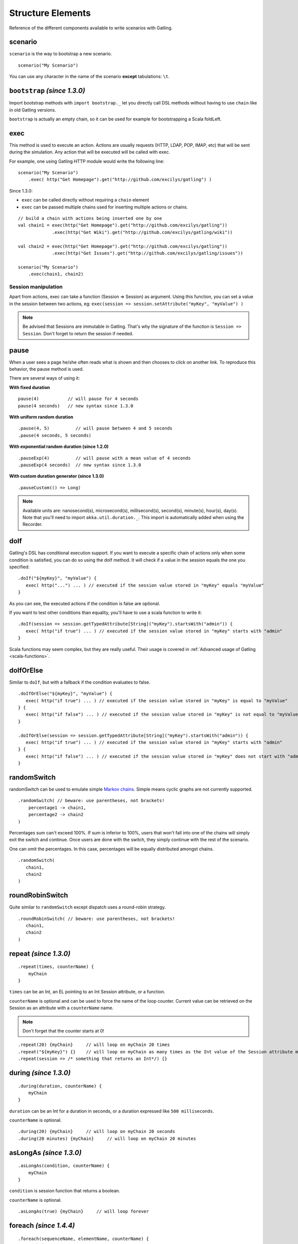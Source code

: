 .. _structure-elements:

##################
Structure Elements
##################

Reference of the different components available to write scenarios with Gatling.

scenario
========

``scenario`` is the way to bootstrap a new scenario.

::

	scenario("My Scenario")

You can use any character in the name of the scenario **except** tabulations: ``\t``.

.. _bootstrap:

``bootstrap`` *(since 1.3.0)*
=============================

Import bootstrap methods with ``import bootstrap._`` let you directly call DSL methods without having to use ``chain`` like in old Gatling versions.

``bootstrap`` is actually an empty chain, so it can be used for example for bootstrapping a Scala foldLeft.

.. _exec:

exec
====

This method is used to execute an action. Actions are usually requests (HTTP, LDAP, POP, IMAP, etc) that will be sent during the simulation. Any action that will be executed will be called with exec.

For example, one using Gatling HTTP module would write the following line::

	scenario("My Scenario")
	    .exec( http("Get Homepage").get("http://github.com/excilys/gatling") )

Since 1.3.0:

* ``exec`` can be called directly without requiring a ``chain`` element
* ``exec`` can be passed multiple chains used for inserting multiple actions or chains.

::

	// build a chain with actions being inserted one by one
	val chain1 = exec(http("Get Homepage").get("http://github.com/excilys/gatling"))
	             .exec(http("Get Wiki").get("http://github.com/excilys/gatling/wiki"))

	val chain2 = exec(http("Get Homepage").get("http://github.com/excilys/gatling"))
	             .exec(http("Get Issues").get("http://github.com/excilys/gatling/issues"))

	scenario("My Scenario")
	    .exec(chain1, chain2)

Session manipulation
--------------------

Apart from actions, exec can take a function (Session => Session) as argument. Using this function, you can set a value in the session between two actions, eg: ``exec(session => session.setAttribute("myKey", "myValue") )``

.. note:: Be advised that Sessions are immutable in Gatling. That's why the signature of the function is ``Session => Session``. Don't forget to return the session if needed.

pause
=====

When a user sees a page he/she often reads what is shown and then chooses to click on another link. To reproduce this behavior, the pause method is used.

There are several ways of using it:

**With fixed duration**

::

	pause(4)           // will pause for 4 seconds
	pause(4 seconds)   // new syntax since 1.3.0

**With uniform random duration**

::

	.pause(4, 5)          // will pause between 4 and 5 seconds
	.pause(4 seconds, 5 seconds)

**With exponential random duration (since 1.2.0)**

::

	.pauseExp(4)          // will pause with a mean value of 4 seconds
	.pauseExp(4 seconds)  // new syntax since 1.3.0

.. _custom-pause:

**With custom duration generator (since 1.3.0)**

::

	.pauseCustom(() => Long)

.. note:: Available units are: nanosecond(s), microsecond(s), millisecond(s), second(s), minute(s), hour(s), day(s). Note that you'll need to import ``akka.util.duration._``. This import is automatically added when using the Recorder.

doIf
====

Gatling's DSL has conditional execution support. If you want to execute a specific chain of actions only when some condition is satisfied, you can do so using the doIf method. It will check if a value in the session equals the one you specified::

	.doIf("${myKey}", "myValue") {
	   exec( http("...") ... ) // executed if the session value stored in "myKey" equals "myValue"
	}

As you can see, the executed actions if the condition is false are optional.

If you want to test other conditions than equality, you'll have to use a scala function to write it:

::

	.doIf(session => session.getTypedAttribute[String]("myKey").startsWith("admin")) {
	   exec( http("if true") ... ) // executed if the session value stored in "myKey" starts with "admin"
	}

Scala functions may seem complex, but they are really useful. Their usage is covered in :ref:`Advanced usage of Gatling <scala-functions>`.

doIfOrElse
==========

Similar to ``doIf``, but with a fallback if the condition evaluates to false.

::

	.doIfOrElse("${myKey}", "myValue") {
	   exec( http("if true") ... ) // executed if the session value stored in "myKey" is equal to "myValue"
	} {
	   exec( http("if false") ... ) // executed if the session value stored in "myKey" is not equal to "myValue"
	}

	.doIfOrElse(session => session.getTypedAttribute[String]("myKey").startsWith("admin")) {
	   exec( http("if true") ... ) // executed if the session value stored in "myKey" starts with "admin"
	} {
	   exec( http("if false") ... ) // executed if the session value stored in "myKey" does not start with "admin"
	}

.. _random-switch:

randomSwitch
============

randomSwitch can be used to emulate simple `Markov chains <http://en.wikipedia.org/wiki/Markov_chain>`_. Simple means cyclic graphs are not currently supported.

::

	.randomSwitch( // beware: use parentheses, not brackets!
	    percentage1 -> chain1,
	    percentage2 -> chain2
	)

Percentages sum can't exceed 100%. If sum is inferior to 100%, users that won't fall into one of the chains will simply exit the switch and continue.
Once users are done with the switch, they simply continue with the rest of the scenario.

One can omit the percentages. In this case, percentages will be equally distributed amongst chains.

::

	.randomSwitch(
	   chain1,
	   chain2
	)

.. _round-robin-switch:

roundRobinSwitch
================

Quite similar to ``randomSwitch`` except dispatch uses a round-robin strategy.

::

	.roundRobinSwitch( // beware: use parentheses, not brackets!
	   chain1,
	   chain2
	)

repeat *(since 1.3.0)*
======================

::

	.repeat(times, counterName) {
	    myChain
	}

``times`` can be an Int, an EL pointing to an Int Session attribute, or a function.

``counterName`` is optional and can be used to force the name of the loop counter. Current value can be retrieved on the Session as an attribute with a ``counterName`` name.

.. note:: Don't forget that the counter starts at 0!

::

	.repeat(20) {myChain}     // will loop on myChain 20 times
	.repeat("${myKey}") {}    // will loop on myChain as many times as the Int value of the Session attribute myKey
	.repeat(session => /* something that returns an Int*/) {}

during *(since 1.3.0)*
======================

::

	.during(duration, counterName) {
	    myChain
	}

``duration`` can be an Int for a duration in seconds, or a duration expressed like ``500 milliseconds``.

``counterName`` is optional.

::

	.during(20) {myChain}     // will loop on myChain 20 seconds
	.during(20 minutes) {myChain}     // will loop on myChain 20 minutes

.. _asLongAs:

asLongAs *(since 1.3.0)*
========================

::

	.asLongAs(condition, counterName) {
	    myChain
	}

``condition`` is session function that returns a boolean.

``counterName`` is optional.

::

	.asLongAs(true) {myChain}     // will loop forever

.. _foreach:

foreach *(since 1.4.4)*
=======================

::

	.foreach(sequenceName, elementName, counterName) {
	    myChain
	}

``sequenceName`` is the name of a sequence attribute in the Session.

``elementName`` is a the name of the Session attribute that will hold the current element.

``counterName`` is optional.

.. _trymax:

tryMax *(since 1.3.0)*
======================

::

	.tryMax(times, counterName) {
	    myChain
	}

myChain is expected to succeed as a whole. If an error happens (a technical exception such as a time out, or a failed check), the user will bypass the rest of the chain and start over from the beginning.

``times`` is the maximum number of attempts.

``counterName`` is optional.

.. _exit-block-on-fail:

exitBlockOnFail *(since 1.3.0)*
===============================

::

	.exitBlockOnFail {
	    myChain
	}

Quite similar to ``tryMax``, but without looping on failure.

.. _exit-here-if-failed:

exitHereIfFailed *(since 1.3.0)*
================================

::

	.exitHereIfFailed

Make the user exit the scenario from this point if it previously had an error.

.. _group:

group *(since 1.4.0)*
=====================

::

	.group(groupName) {
		myChain
	}

Create group of requests to model process or requests in a same page. Groups can be imbricated into another.

When using groups, statistics calculated for each request are aggregated in the parent group. Aggregated statistics are displayed on the report like request statistics.
